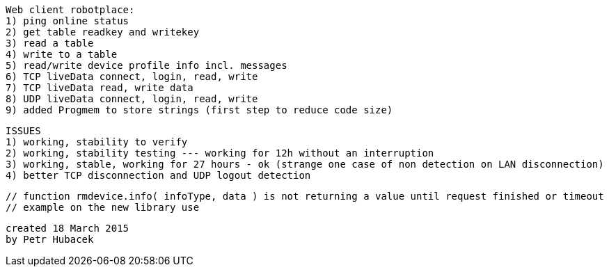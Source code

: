  Web client robotplace:
 1) ping online status
 2) get table readkey and writekey
 3) read a table
 4) write to a table
 5) read/write device profile info incl. messages
 6) TCP liveData connect, login, read, write
 7) TCP liveData read, write data
 8) UDP liveData connect, login, read, write
 9) added Progmem to store strings (first step to reduce code size)
 
 ISSUES
 1) working, stability to verify
 2) working, stability testing --- working for 12h without an interruption
 3) working, stable, working for 27 hours - ok (strange one case of non detection on LAN disconnection)
 4) better TCP disconnection and UDP logout detection

 // function rmdevice.info( infoType, data ) is not returning a value until request finished or timeout
 // example on the new library use

 created 18 March 2015
 by Petr Hubacek
